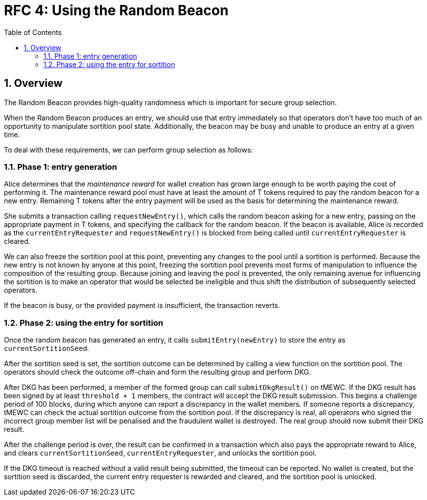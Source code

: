 :toc: macro

= RFC 4: Using the Random Beacon

:icons: font
:numbered:
toc::[]

== Overview

The Random Beacon provides high-quality randomness
which is important for secure group selection.

When the Random Beacon produces an entry,
we should use that entry immediately
so that operators don't have too much of an opportunity
to manipulate sortition pool state.
Additionally,
the beacon may be busy and unable to produce an entry at a given time.

To deal with these requirements,
we can perform group selection as follows:

=== Phase 1: entry generation

Alice determines that the _maintenance reward_ for wallet creation
has grown large enough to be worth paying the cost of performing it.
The maintenance reward pool must have at least the amount of T tokens
required to pay the random beacon for a new entry.
Remaining T tokens after the entry payment
will be used as the basis for determining the maintenance reward.

She submits a transaction calling `requestNewEntry()`,
which calls the random beacon asking for a new entry,
passing on the appropriate payment in T tokens,
and specifying the callback for the random beacon.
If the beacon is available,
Alice is recorded as the `currentEntryRequester`
and `requestNewEntry()` is blocked from being called
until `currentEntryRequester` is cleared.

We can also freeze the sortition pool at this point,
preventing any changes to the pool until a sortition is performed.
Because the new entry is not known by anyone at this point,
freezing the sortition pool prevents most forms of manipulation
to influence the composition of the resulting group.
Because joining and leaving the pool is prevented,
the only remaining avenue for influencing the sortition
is to make an operator that would be selected be ineligible
and thus shift the distribution of subsequently selected operators.

If the beacon is busy,
or the provided payment is insufficient,
the transaction reverts.

=== Phase 2: using the entry for sortition

Once the random beacon has generated an entry,
it calls `submitEntry(newEntry)` to store the entry as `currentSortitionSeed`.

After the sortition seed is set,
the sortition outcome can be determined
by calling a view function on the sortition pool.
The operators should check the outcome off-chain 
and form the resulting group and perform DKG.

After DKG has been performed,
a member of the formed group can call `submitDkgResult()` on tMEWC.
If the DKG result has been signed by at least `threshold + 1` members,
the contract will accept the DKG result submission.
This begins a challenge period of 100 blocks,
during which anyone can report a discrepancy in the wallet members.
If someone reports a discrepancy,
tMEWC can check the actual sortition outcome from the sortition pool.
If the discrepancy is real,
all operators who signed the incorrect group member list will be penalised
and the fraudulent wallet is destroyed.
The real group should now submit their DKG result.

After the challenge period is over,
the result can be confirmed in a transaction
which also pays the appropriate reward to Alice,
and clears `currentSortitionSeed`, `currentEntryRequester`,
and unlocks the sortition pool.

If the DKG timeout is reached without a valid result being submitted,
the timeout can be reported.
No wallet is created,
but the sortition seed is discarded,
the current entry requester is rewarded and cleared,
and the sortition pool is unlocked.
